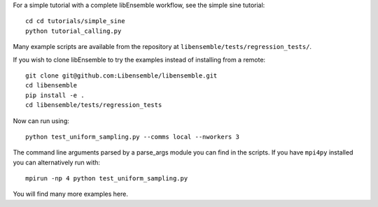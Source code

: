 For a simple tutorial with a complete libEnsemble workflow, see the simple sine tutorial::

    cd cd tutorials/simple_sine
    python tutorial_calling.py

Many example scripts are available from the repository at ``libensemble/tests/regression_tests/``.

If you wish to clone libEnsemble to try the examples instead of installing from a remote::

    git clone git@github.com:Libensemble/libensemble.git
    cd libensemble
    pip install -e .
    cd libensemble/tests/regression_tests

Now can run using::

    python test_uniform_sampling.py --comms local --nworkers 3

The command line arguments parsed by a parse_args module you can find in the scripts. If you
have ``mpi4py`` installed you can alternatively run with::

    mpirun -np 4 python test_uniform_sampling.py

You will find many more examples here.
